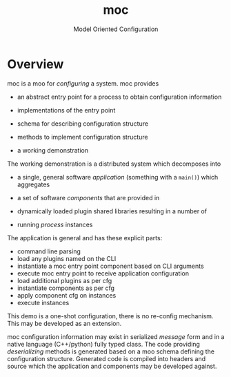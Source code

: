 #+title: moc
#+subtitle: Model Oriented Configuration

* Overview

moc is a moo for /configuring/ a system.  moc provides

- an abstract entry point for a process to obtain configuration information

- implementations of the entry point 

- schema for describing configuration structure

- methods to implement configuration structure

- a working demonstration

The working demonstration is a distributed system which decomposes into 

- a single, general software /application/ (something with a ~main()~) which aggregates

- a set of software /components/ that are provided in

- dynamically loaded plugin shared libraries resulting in a number of

- running /process/ instances 

The application is general and has these explicit parts:

- command line parsing 
- load any plugins named on the CLI
- instantiate a moc entry point component based on CLI arguments
- execute moc entry point to receive application configuration
- load additional plugins as per cfg
- instantiate components as per cfg
- apply component cfg on instances
- execute instances

This demo is a one-shot configuration, there is no re-config mechanism.  This may be developed as an extension.

moc configuration information may exist in serialized /message/ form and in a native language (C++/python) fully typed class.  The code providing /deserializing/ methods is generated based on a moo schema defining the configuration structure.  Generated code is compiled into headers and source which the application and components may be developed against.



